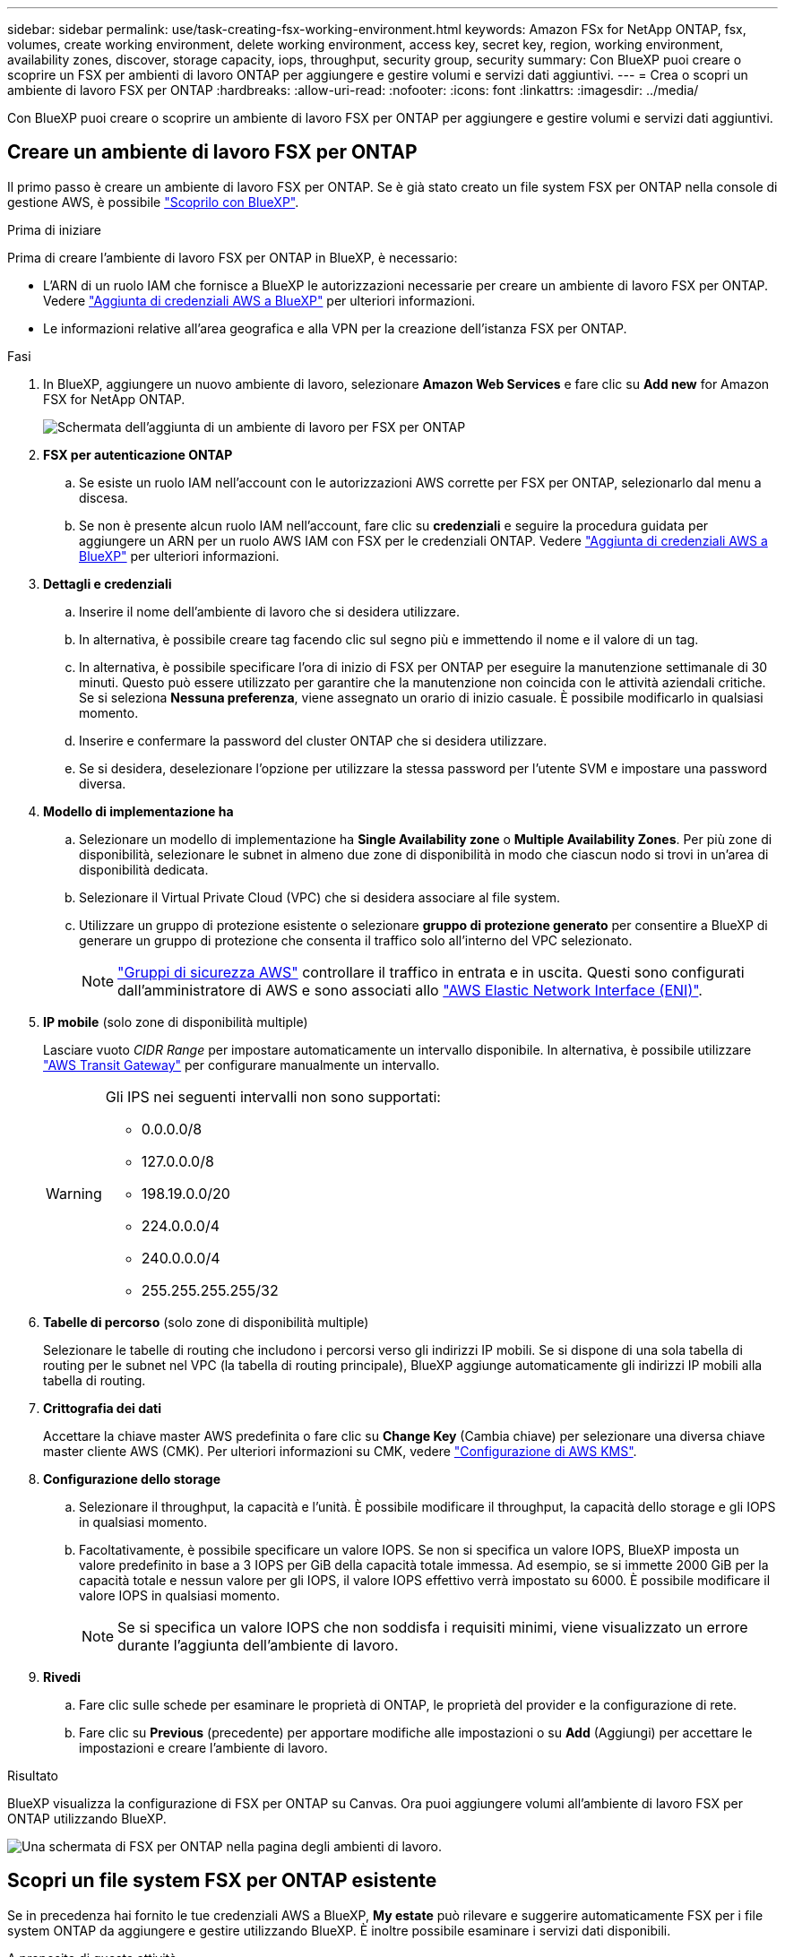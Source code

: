 ---
sidebar: sidebar 
permalink: use/task-creating-fsx-working-environment.html 
keywords: Amazon FSx for NetApp ONTAP, fsx, volumes, create working environment, delete working environment, access key, secret key, region, working environment, availability zones, discover, storage capacity, iops, throughput, security group, security 
summary: Con BlueXP puoi creare o scoprire un FSX per ambienti di lavoro ONTAP per aggiungere e gestire volumi e servizi dati aggiuntivi. 
---
= Crea o scopri un ambiente di lavoro FSX per ONTAP
:hardbreaks:
:allow-uri-read: 
:nofooter: 
:icons: font
:linkattrs: 
:imagesdir: ../media/


[role="lead"]
Con BlueXP puoi creare o scoprire un ambiente di lavoro FSX per ONTAP per aggiungere e gestire volumi e servizi dati aggiuntivi.



== Creare un ambiente di lavoro FSX per ONTAP

Il primo passo è creare un ambiente di lavoro FSX per ONTAP. Se è già stato creato un file system FSX per ONTAP nella console di gestione AWS, è possibile link:task-creating-fsx-working-environment.html#discover-an-existing-fsx-for-ontap-file-system["Scoprilo con BlueXP"].

.Prima di iniziare
Prima di creare l'ambiente di lavoro FSX per ONTAP in BlueXP, è necessario:

* L'ARN di un ruolo IAM che fornisce a BlueXP le autorizzazioni necessarie per creare un ambiente di lavoro FSX per ONTAP. Vedere link:../requirements/task-setting-up-permissions-fsx.html["Aggiunta di credenziali AWS a BlueXP"] per ulteriori informazioni.
* Le informazioni relative all'area geografica e alla VPN per la creazione dell'istanza FSX per ONTAP.


.Fasi
. In BlueXP, aggiungere un nuovo ambiente di lavoro, selezionare *Amazon Web Services* e fare clic su *Add new* for Amazon FSX for NetApp ONTAP.
+
image:screenshot_add_fsx_working_env.png["Schermata dell'aggiunta di un ambiente di lavoro per FSX per ONTAP"]

. *FSX per autenticazione ONTAP*
+
.. Se esiste un ruolo IAM nell'account con le autorizzazioni AWS corrette per FSX per ONTAP, selezionarlo dal menu a discesa.
.. Se non è presente alcun ruolo IAM nell'account, fare clic su *credenziali* e seguire la procedura guidata per aggiungere un ARN per un ruolo AWS IAM con FSX per le credenziali ONTAP. Vedere link:../requirements/task-setting-up-permissions-fsx.html["Aggiunta di credenziali AWS a BlueXP"] per ulteriori informazioni.


. *Dettagli e credenziali*
+
.. Inserire il nome dell'ambiente di lavoro che si desidera utilizzare.
.. In alternativa, è possibile creare tag facendo clic sul segno più e immettendo il nome e il valore di un tag.
.. In alternativa, è possibile specificare l'ora di inizio di FSX per ONTAP per eseguire la manutenzione settimanale di 30 minuti. Questo può essere utilizzato per garantire che la manutenzione non coincida con le attività aziendali critiche. Se si seleziona *Nessuna preferenza*, viene assegnato un orario di inizio casuale. È possibile modificarlo in qualsiasi momento.
.. Inserire e confermare la password del cluster ONTAP che si desidera utilizzare.
.. Se si desidera, deselezionare l'opzione per utilizzare la stessa password per l'utente SVM e impostare una password diversa.


. *Modello di implementazione ha*
+
.. Selezionare un modello di implementazione ha *Single Availability zone* o *Multiple Availability Zones*. Per più zone di disponibilità, selezionare le subnet in almeno due zone di disponibilità in modo che ciascun nodo si trovi in un'area di disponibilità dedicata.
.. Selezionare il Virtual Private Cloud (VPC) che si desidera associare al file system.
.. Utilizzare un gruppo di protezione esistente o selezionare *gruppo di protezione generato* per consentire a BlueXP di generare un gruppo di protezione che consenta il traffico solo all'interno del VPC selezionato.
+

NOTE: link:https://docs.aws.amazon.com/AWSEC2/latest/UserGuide/security-group-rules.html["Gruppi di sicurezza AWS"^] controllare il traffico in entrata e in uscita. Questi sono configurati dall'amministratore di AWS e sono associati allo link:https://docs.aws.amazon.com/AWSEC2/latest/UserGuide/using-eni.html["AWS Elastic Network Interface (ENI)"^].



. *IP mobile* (solo zone di disponibilità multiple)
+
Lasciare vuoto _CIDR Range_ per impostare automaticamente un intervallo disponibile. In alternativa, è possibile utilizzare https://docs.netapp.com/us-en/cloud-manager-cloud-volumes-ontap/task-setting-up-transit-gateway.html["AWS Transit Gateway"^] per configurare manualmente un intervallo.

+
[WARNING]
====
.Gli IPS nei seguenti intervalli non sono supportati:
** 0.0.0.0/8
** 127.0.0.0/8
** 198.19.0.0/20
** 224.0.0.0/4
** 240.0.0.0/4
** 255.255.255.255/32


====
. *Tabelle di percorso* (solo zone di disponibilità multiple)
+
Selezionare le tabelle di routing che includono i percorsi verso gli indirizzi IP mobili. Se si dispone di una sola tabella di routing per le subnet nel VPC (la tabella di routing principale), BlueXP aggiunge automaticamente gli indirizzi IP mobili alla tabella di routing.

. *Crittografia dei dati*
+
Accettare la chiave master AWS predefinita o fare clic su *Change Key* (Cambia chiave) per selezionare una diversa chiave master cliente AWS (CMK). Per ulteriori informazioni su CMK, vedere link:https://docs.netapp.com/us-en/bluexp-cloud-volumes-ontap/task-setting-up-kms.html["Configurazione di AWS KMS"^].

. *Configurazione dello storage*
+
.. Selezionare il throughput, la capacità e l'unità. È possibile modificare il throughput, la capacità dello storage e gli IOPS in qualsiasi momento.
.. Facoltativamente, è possibile specificare un valore IOPS. Se non si specifica un valore IOPS, BlueXP imposta un valore predefinito in base a 3 IOPS per GiB della capacità totale immessa. Ad esempio, se si immette 2000 GiB per la capacità totale e nessun valore per gli IOPS, il valore IOPS effettivo verrà impostato su 6000. È possibile modificare il valore IOPS in qualsiasi momento.
+

NOTE: Se si specifica un valore IOPS che non soddisfa i requisiti minimi, viene visualizzato un errore durante l'aggiunta dell'ambiente di lavoro.



. *Rivedi*
+
.. Fare clic sulle schede per esaminare le proprietà di ONTAP, le proprietà del provider e la configurazione di rete.
.. Fare clic su *Previous* (precedente) per apportare modifiche alle impostazioni o su *Add* (Aggiungi) per accettare le impostazioni e creare l'ambiente di lavoro.




.Risultato
BlueXP visualizza la configurazione di FSX per ONTAP su Canvas. Ora puoi aggiungere volumi all'ambiente di lavoro FSX per ONTAP utilizzando BlueXP.

image:screenshot_add_fsx_cloud.png["Una schermata di FSX per ONTAP nella pagina degli ambienti di lavoro."]



== Scopri un file system FSX per ONTAP esistente

Se in precedenza hai fornito le tue credenziali AWS a BlueXP, *My estate* può rilevare e suggerire automaticamente FSX per i file system ONTAP da aggiungere e gestire utilizzando BlueXP. È inoltre possibile esaminare i servizi dati disponibili.

.A proposito di questa attività
Puoi scoprire FSX per i file system ONTAP quando lo desideri <<Creare un ambiente di lavoro FSX per ONTAP>> Oppure utilizzando la pagina *My estate*. Questa attività descrive il rilevamento mediante *My estate*

.Fasi
. In BlueXP, fare clic sulla scheda *My estate*.
. Viene visualizzato il numero di FSX rilevati per i file system ONTAP. Fare clic su *Discover* (rileva).
+
image:screenshot-opportunities.png["Una schermata della pagina My estate per FSX per ONTAP."]

. Selezionare uno o più file system e fare clic su *Discover* per aggiungerli al Canvas.


[NOTE]
====
* Se si seleziona un cluster senza nome, viene richiesto di inserire un nome per il cluster.
* Se si seleziona un cluster che non dispone delle credenziali richieste per consentire a BlueXP di gestire il file system FSX per ONTAP, viene richiesto di selezionare le credenziali con le autorizzazioni richieste.


====
.Risultato
BlueXP visualizza il file system FSX per ONTAP rilevato su Canvas. Ora puoi aggiungere volumi all'ambiente di lavoro FSX per ONTAP utilizzando BlueXP.

image:screenshot_fsx_working_environment_select.png["Una schermata che mostra la selezione della regione AWS e dell'ambiente di lavoro"]

